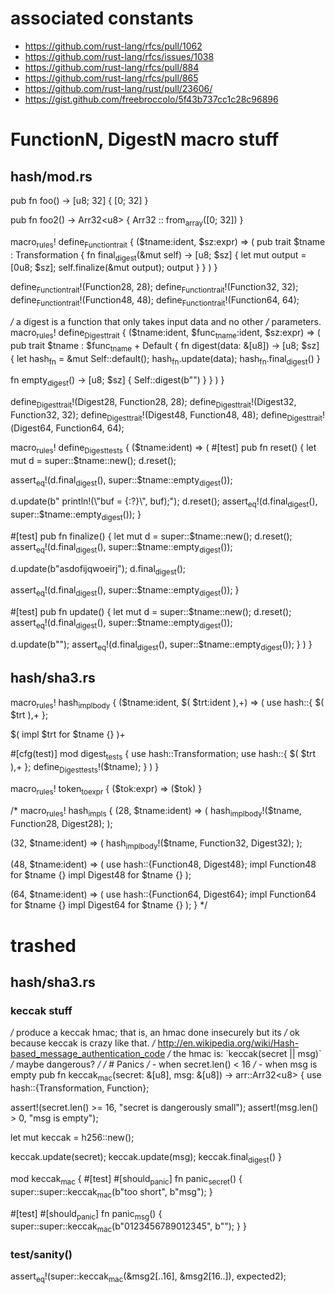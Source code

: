* associated constants
- https://github.com/rust-lang/rfcs/pull/1062
- https://github.com/rust-lang/rfcs/issues/1038
- https://github.com/rust-lang/rfcs/pull/884
- https://github.com/rust-lang/rfcs/pull/865
- https://github.com/rust-lang/rust/pull/23606/ 
- https://gist.github.com/freebroccolo/5f43b737cc1c28c96896
* FunctionN, DigestN macro stuff
** hash/mod.rs
pub fn foo() -> [u8; 32] {
  [0; 32]
}

pub fn foo2() -> Arr32<u8> {
  Arr32 :: from_array([0; 32])
}

macro_rules! define_Function_trait {
  ($tname:ident, $sz:expr) => (
    pub trait $tname : Transformation {
      fn final_digest(&mut self) -> [u8; $sz] {
        let mut output = [0u8; $sz];
        self.finalize(&mut output);
        output
      }
    }
  )
}

define_Function_trait!(Function28, 28);
define_Function_trait!(Function32, 32);
define_Function_trait!(Function48, 48);
define_Function_trait!(Function64, 64);

/// a digest is a function that only takes input data and no other
/// parameters.
macro_rules! define_Digest_trait {
  ($tname:ident, $func_tname:ident, $sz:expr) => (
    pub trait $tname : $func_tname + Default {
      fn digest(data: &[u8]) -> [u8; $sz] {
        let hash_fn = &mut Self::default();
        hash_fn.update(data);
        hash_fn.final_digest()
      }

      fn empty_digest() -> [u8; $sz] {
        Self::digest(b"")
      }
    }
  )
}


define_Digest_trait!(Digest28, Function28, 28);
define_Digest_trait!(Digest32, Function32, 32);
define_Digest_trait!(Digest48, Function48, 48);
define_Digest_trait!(Digest64, Function64, 64);

macro_rules! define_Digest_tests {
  ($tname:ident) => (
    #[test]
    pub fn reset() {
      let mut d = super::$tname::new();
      d.reset();

      assert_eq!(d.final_digest(), super::$tname::empty_digest());

      d.update(b"    println!(\"buf = {:?}\n\", buf);");
      d.reset();
      assert_eq!(d.final_digest(), super::$tname::empty_digest());
    }

    #[test]
    pub fn finalize() {
      let mut d = super::$tname::new();
      d.reset();
      assert_eq!(d.final_digest(), super::$tname::empty_digest());

      d.update(b"asdofijqwoeirj");
      d.final_digest();

      assert_eq!(d.final_digest(), super::$tname::empty_digest());
    }

    #[test]
    pub fn update() {
      let mut d = super::$tname::new();
      d.reset();
      assert_eq!(d.final_digest(), super::$tname::empty_digest());

      d.update(b"");
      assert_eq!(d.final_digest(), super::$tname::empty_digest());
    }
  )
}

** hash/sha3.rs
macro_rules! hash_impl_body {
  ($tname:ident, $( $trt:ident ),+) => (
    use hash::{ $( $trt ),+ };

    $(
      impl $trt for $tname {}
    )+

    #[cfg(test)]
    mod digest_tests {
      use hash::Transformation;
      use hash::{ $( $trt ),+ };
      define_Digest_tests!($tname);
    }
  )
}

macro_rules! token_to_expr {
  ($tok:expr) => ($tok)
}

/*
macro_rules! hash_impls {
  (28, $tname:ident) => (
    hash_impl_body!($tname, Function28, Digest28);
  );

  (32, $tname:ident) => (
    hash_impl_body!($tname, Function32, Digest32);
  );

  (48, $tname:ident) => (
    use hash::{Function48, Digest48};
    impl Function48 for $tname {}
    impl Digest48 for $tname {}
  );

  (64, $tname:ident) => (
    use hash::{Function64, Digest64};
    impl Function64 for $tname {}
    impl Digest64 for $tname {}
  );
}
*/


* trashed
** hash/sha3.rs
*** keccak stuff
/// produce a keccak hmac; that is, an hmac done insecurely but its
/// ok because keccak is crazy like that.
/// http://en.wikipedia.org/wiki/Hash-based_message_authentication_code
/// the hmac is: `keccak(secret || msg)`
/// maybe dangerous?
///
/// # Panics
/// - when secret.len() < 16
/// - when msg is empty
pub fn keccak_mac(secret: &[u8], msg: &[u8]) -> arr::Arr32<u8> {
  use hash::{Transformation, Function};

  assert!(secret.len() >= 16, "secret is dangerously small");
  assert!(msg.len() > 0, "msg is empty");

  let mut keccak = h256::new();

  keccak.update(secret);
  keccak.update(msg);
  keccak.final_digest()
}


  mod keccak_mac {
    #[test]
    #[should_panic]
    fn panic_secret() {
      super::super::keccak_mac(b"too short", b"msg");
    }

    #[test]
    #[should_panic]
    fn panic_msg() {
      super::super::keccak_mac(b"0123456789012345", b"");
    }
  }
*** test/sanity()
    assert_eq!(super::keccak_mac(&msg2[..16], &msg2[16..]), expected2);
